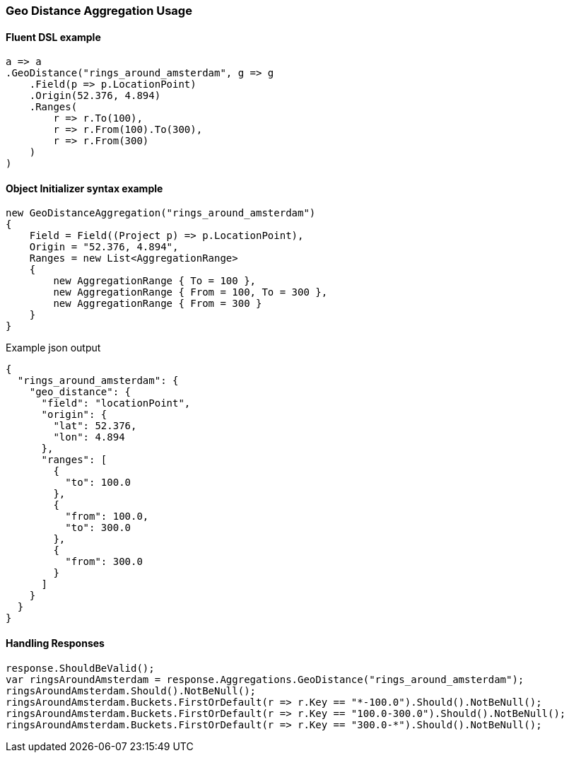 :ref_current: https://www.elastic.co/guide/en/elasticsearch/reference/7.11

:github: https://github.com/elastic/elasticsearch-net

:nuget: https://www.nuget.org/packages

////
IMPORTANT NOTE
==============
This file has been generated from https://github.com/elastic/elasticsearch-net/tree/7.x/src/Tests/Tests/Aggregations/Bucket/GeoDistance/GeoDistanceAggregationUsageTests.cs. 
If you wish to submit a PR for any spelling mistakes, typos or grammatical errors for this file,
please modify the original csharp file found at the link and submit the PR with that change. Thanks!
////

[[geo-distance-aggregation-usage]]
=== Geo Distance Aggregation Usage

==== Fluent DSL example

[source,csharp]
----
a => a
.GeoDistance("rings_around_amsterdam", g => g
    .Field(p => p.LocationPoint)
    .Origin(52.376, 4.894)
    .Ranges(
        r => r.To(100),
        r => r.From(100).To(300),
        r => r.From(300)
    )
)
----

==== Object Initializer syntax example

[source,csharp]
----
new GeoDistanceAggregation("rings_around_amsterdam")
{
    Field = Field((Project p) => p.LocationPoint),
    Origin = "52.376, 4.894",
    Ranges = new List<AggregationRange>
    {
        new AggregationRange { To = 100 },
        new AggregationRange { From = 100, To = 300 },
        new AggregationRange { From = 300 }
    }
}
----

[source,javascript]
.Example json output
----
{
  "rings_around_amsterdam": {
    "geo_distance": {
      "field": "locationPoint",
      "origin": {
        "lat": 52.376,
        "lon": 4.894
      },
      "ranges": [
        {
          "to": 100.0
        },
        {
          "from": 100.0,
          "to": 300.0
        },
        {
          "from": 300.0
        }
      ]
    }
  }
}
----

==== Handling Responses

[source,csharp]
----
response.ShouldBeValid();
var ringsAroundAmsterdam = response.Aggregations.GeoDistance("rings_around_amsterdam");
ringsAroundAmsterdam.Should().NotBeNull();
ringsAroundAmsterdam.Buckets.FirstOrDefault(r => r.Key == "*-100.0").Should().NotBeNull();
ringsAroundAmsterdam.Buckets.FirstOrDefault(r => r.Key == "100.0-300.0").Should().NotBeNull();
ringsAroundAmsterdam.Buckets.FirstOrDefault(r => r.Key == "300.0-*").Should().NotBeNull();
----

